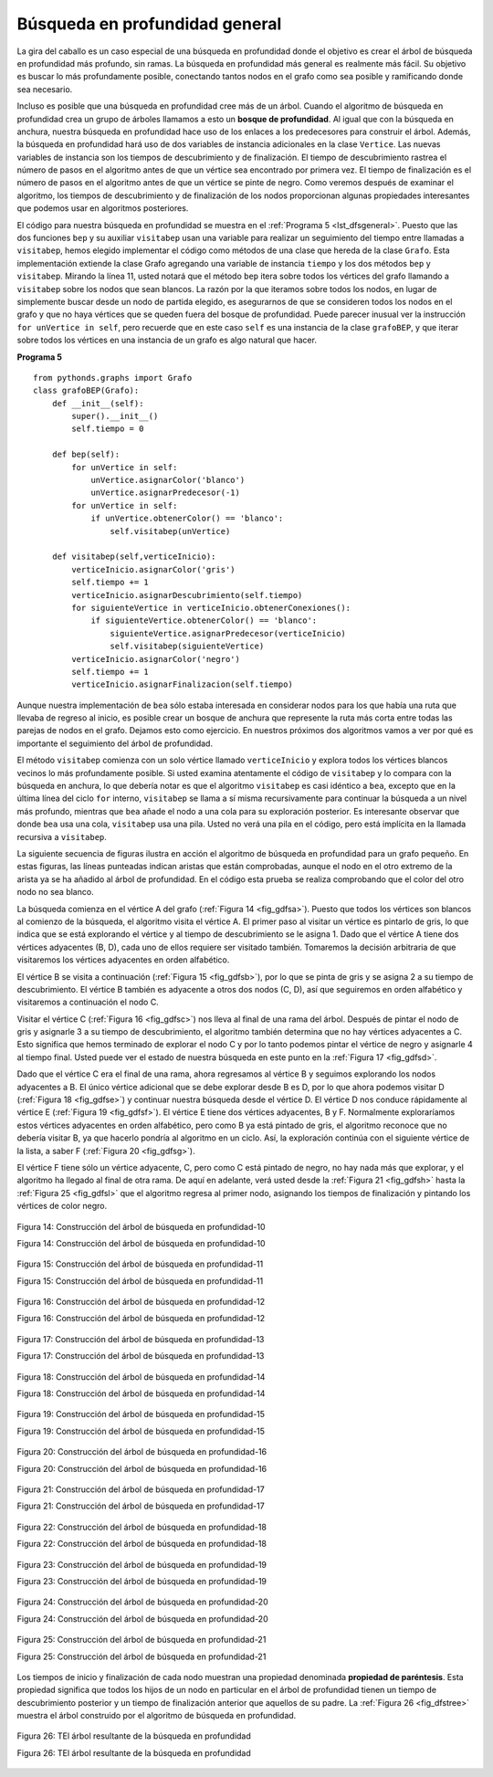 ..  Copyright (C)  Brad Miller, David Ranum
    This work is licensed under the Creative Commons Attribution-NonCommercial-ShareAlike 4.0 International License. To view a copy of this license, visit http://creativecommons.org/licenses/by-nc-sa/4.0/.


Búsqueda en profundidad general
~~~~~~~~~~~~~~~~~~~~~~~~~~~~~~~

La gira del caballo es un caso especial de una búsqueda en profundidad donde el objetivo es crear el árbol de búsqueda en profundidad más profundo, sin ramas. La búsqueda en profundidad más general es realmente más fácil. Su objetivo es buscar lo más profundamente posible, conectando tantos nodos en el grafo como sea posible y ramificando donde sea necesario.

.. The knight’s tour is a special case of a depth first search where the goal is to create the deepest depth first tree, without any branches. The more general depth first search is actually easier. Its goal is to search as deeply as possible, connecting as many nodes in the graph as possible and branching where necessary.

Incluso es posible que una búsqueda en profundidad cree más de un árbol. Cuando el algoritmo de búsqueda en profundidad crea un grupo de árboles llamamos a esto un **bosque de profundidad**. Al igual que con la búsqueda en anchura, nuestra búsqueda en profundidad hace uso de los enlaces a los predecesores para construir el árbol. Además, la búsqueda en profundidad hará uso de dos variables de instancia adicionales en la clase ``Vertice``. Las nuevas variables de instancia son los tiempos de descubrimiento y de finalización. El tiempo de descubrimiento rastrea el número de pasos en el algoritmo antes de que un vértice sea encontrado por primera vez. El tiempo de finalización es el número de pasos en el algoritmo antes de que un vértice se pinte de negro. Como veremos después de examinar el algoritmo, los tiempos de descubrimiento y de finalización de los nodos proporcionan algunas propiedades interesantes que podemos usar en algoritmos posteriores.

.. It is even possible that a depth first search will create more than one tree. When the depth first search algorithm creates a group of trees we call this a **depth first forest**. As with the breadth first search our depth first search makes use of predecessor links to construct the tree. In addition, the depth first search will make use of two additional instance variables in the ``Vertex`` class. The new instance variables are the discovery and finish times. The discovery time tracks the number of steps in the algorithm before a vertex is first encountered. The finish time is the number of steps in the algorithm before a vertex is colored black. As we will see after looking at the algorithm, the discovery and finish times of the nodes provide some interesting properties we can use in later algorithms.

El código para nuestra búsqueda en profundidad se muestra en el :ref:`Programa 5 <lst_dfsgeneral>`. Puesto que las dos funciones ``bep`` y su auxiliar ``visitabep`` usan una variable para realizar un seguimiento del tiempo entre llamadas a ``visitabep``, hemos elegido implementar el código como métodos de una clase que hereda de la clase ``Grafo``. Esta implementación extiende la clase Grafo agregando una variable de instancia ``tiempo`` y los dos métodos ``bep`` y ``visitabep``. Mirando la línea 11, usted notará que el método ``bep`` itera sobre todos los vértices del grafo llamando a ``visitabep`` sobre los nodos que sean blancos. La razón por la que iteramos sobre todos los nodos, en lugar de simplemente buscar desde un nodo de partida elegido, es asegurarnos de que se consideren todos los nodos en el grafo y que no haya vértices que se queden fuera del bosque de profundidad. Puede parecer inusual ver la instrucción ``for unVertice in self``, pero recuerde que en este caso ``self`` es una instancia de la clase ``grafoBEP``, y que iterar sobre todos los vértices en una instancia de un grafo es algo natural que hacer.

.. The code for our depth first search is shown in :ref:`Listing 5 <lst_dfsgeneral>`. Since the two functions ``bep`` and its helper ``visitabep`` use a variable to keep track of the time across calls to ``visitabep`` we chose to implement the code as methods of a class that inherits from the ``Graph`` class. This implementation extends the graph class by adding a ``time`` instance variable and the two methods ``bep`` and ``visitabep``. Looking at line 11 you will notice that the ``bep`` method iterates over all of the vertices in the graph calling ``visitabep`` on the nodes that are white. The reason we iterate over all the nodes, rather than simply searching from a chosen starting node, is to make sure that all nodes in the graph are considered and that no vertices are left out of the depth first forest. It may look unusual to see the statement ``for unVertice in self``, but remember that in this case ``self`` is an instance of the ``grafoBEP`` class, and iterating over all the vertices in an instance of a graph is a natural thing to do.

.. highlight:: python
    :linenothreshold: 5

.. _lst_dfsgeneral:

**Programa 5**

::

    from pythonds.graphs import Grafo
    class grafoBEP(Grafo):
        def __init__(self):
            super().__init__()
            self.tiempo = 0

        def bep(self):
            for unVertice in self:
                unVertice.asignarColor('blanco')
                unVertice.asignarPredecesor(-1)
            for unVertice in self:
                if unVertice.obtenerColor() == 'blanco':
                    self.visitabep(unVertice)

        def visitabep(self,verticeInicio):
            verticeInicio.asignarColor('gris')
            self.tiempo += 1
            verticeInicio.asignarDescubrimiento(self.tiempo)
            for siguienteVertice in verticeInicio.obtenerConexiones():
                if siguienteVertice.obtenerColor() == 'blanco':
                    siguienteVertice.asignarPredecesor(verticeInicio)
                    self.visitabep(siguienteVertice)
            verticeInicio.asignarColor('negro')
            self.tiempo += 1
            verticeInicio.asignarFinalizacion(self.tiempo)

.. highlight:: python
    :linenothreshold: 500

Aunque nuestra implementación de ``bea`` sólo estaba interesada en considerar nodos para los que había una ruta que llevaba de regreso al inicio, es posible crear un bosque de anchura que represente la ruta más corta entre todas las parejas de nodos en el grafo. Dejamos esto como ejercicio. En nuestros próximos dos algoritmos vamos a ver por qué es importante el seguimiento del árbol de profundidad.

.. Although our implementation of ``bea`` was only interested in considering nodes for which there was a path leading back to the start, it is possible to create a breadth first forest that represents the shortest path between all pairs of nodes in the graph. We leave this as an exercise. In our next two algorithms we will see why keeping track of the depth first forest is important.

El método ``visitabep`` comienza con un solo vértice llamado ``verticeInicio`` y explora todos los vértices blancos vecinos lo más profundamente posible. Si usted examina atentamente el código de ``visitabep`` y lo compara con la búsqueda en anchura, lo que debería notar es que el algoritmo ``visitabep`` es casi idéntico a ``bea``, excepto que en la última línea del ciclo ``for`` interno, ``visitabep`` se llama a sí misma recursivamente para continuar la búsqueda a un nivel más profundo, mientras que ``bea`` añade el nodo a una cola para su exploración posterior. Es interesante observar que donde ``bea`` usa una cola, ``visitabep`` usa una pila. Usted no verá una pila en el código, pero está implícita en la llamada recursiva a ``visitabep``.

.. The ``visitabep`` method starts with a single vertex called ``verticeInicio`` and explores all of the neighboring white vertices as deeply as possible. If you look carefully at the code for ``visitabep`` and compare it to breadth first search, what you should notice is that the ``visitabep`` algorithm is almost identical to ``bea`` except that on the last line of the inner ``for`` loop, ``visitabep`` calls itself recursively to continue the search at a deeper level, whereas ``bea`` adds the node to a queue for later exploration. It is interesting to note that where ``bea`` uses a queue, ``visitabep`` uses a stack. You don’t see a stack in the code, but it is implicit in the recursive call to ``visitabep``.

La siguiente secuencia de figuras ilustra en acción el algoritmo de búsqueda en profundidad para un grafo pequeño. En estas figuras, las líneas punteadas indican aristas que están comprobadas, aunque el nodo en el otro extremo de la arista ya se ha añadido al árbol de profundidad. En el código esta prueba se realiza comprobando que el color del otro nodo no sea blanco.

.. The following sequence of figures illustrates the depth first search algorithm in action for a small graph. In these figures, the dotted lines indicate edges that are checked, but the node at the other end of the edge has already been added to the depth first tree. In the code this test is done by checking that the color of the other node is non-white.

La búsqueda comienza en el vértice A del grafo (:ref:`Figura 14 <fig_gdfsa>`). Puesto que todos los vértices son blancos al comienzo de la búsqueda, el algoritmo visita el vértice A. El primer paso al visitar un vértice es pintarlo de gris, lo que indica que se está explorando el vértice y al tiempo de descubrimiento se le asigna 1. Dado que el vértice A tiene dos vértices adyacentes (B, D), cada uno de ellos requiere ser visitado también. Tomaremos la decisión arbitraria de que visitaremos los vértices adyacentes en orden alfabético.

.. The search begins at vertex A of the graph (:ref:`Figure 14 <fig_gdfsa>`). Since all of the vertices are white at the beginning of the search the algorithm visits vertex A. The first step in visiting a vertex is to set the color to gray, which indicates that the vertex is being explored and the discovery time is set to 1. Since vertex A has two adjacent vertices (B, D) each of those need to be visited as well. We’ll make the arbitrary decision that we will visit the adjacent vertices in alphabetical order.

El vértice B se visita a continuación (:ref:`Figura 15 <fig_gdfsb>`), por lo que se pinta de gris y se asigna 2 a su tiempo de descubrimiento. El vértice B también es adyacente a otros dos nodos (C, D), así que seguiremos en orden alfabético y visitaremos a continuación el nodo C.

.. Vertex B is visited next (:ref:`Figure 15 <fig_gdfsb>`), so its color is set to gray and its discovery time is set to 2. Vertex B is also adjacent to two other nodes (C, D) so we will follow the alphabetical order and visit node C next.

Visitar el vértice C (:ref:`Figura 16 <fig_gdfsc>`) nos lleva al final de una rama del árbol. Después de pintar el nodo de gris y asignarle 3 a su tiempo de descubrimiento, el algoritmo también determina que no hay vértices adyacentes a C. Esto significa que hemos terminado de explorar el nodo C y por lo tanto podemos pintar el vértice de negro y asignarle 4 al tiempo final. Usted puede ver el estado de nuestra búsqueda en este punto en la :ref:`Figura 17 <fig_gdfsd>`.

.. Visiting vertex C (:ref:`Figure 16 <fig_gdfsc>`) brings us to the end of one branch of the tree. After coloring the node gray and setting its discovery time to 3, the algorithm also determines that there are no adjacent vertices to C. This means that we are done exploring node C and so we can color the vertex black, and set the finish time to 4. You can see the state of our search at this point in :ref:`Figure 17 <fig_gdfsd>`.

Dado que el vértice C era el final de una rama, ahora regresamos al vértice B y seguimos explorando los nodos adyacentes a B. El único vértice adicional que se debe explorar desde B es D, por lo que ahora podemos visitar D (:ref:`Figura 18 <fig_gdfse>`) y continuar nuestra búsqueda desde el vértice D. El vértice D nos conduce rápidamente al vértice E (:ref:`Figura 19 <fig_gdfsf>`). El vértice E tiene dos vértices adyacentes, B y F. Normalmente exploraríamos estos vértices adyacentes en orden alfabético, pero como B ya está pintado de gris, el algoritmo reconoce que no debería visitar B, ya que hacerlo pondría al algoritmo en un ciclo. Así, la exploración continúa con el siguiente vértice de la lista, a saber F (:ref:`Figura 20 <fig_gdfsg>`).

.. Since vertex C was the end of one branch we now return to vertex B and continue exploring the nodes adjacent to B. The only additional vertex to explore from B is D, so we can now visit D (:ref:`Figure 18 <fig_gdfse>`) and continue our search from vertex D. Vertex D quickly leads us to vertex E (:ref:`Figure 19 <fig_gdfsf>`). Vertex E has two adjacent vertices, B and F. Normally we would explore these adjacent vertices alphabetically, but since B is already colored gray the algorithm recognizes that it should not visit B since doing so would put the algorithm in a loop! So exploration continues with the next vertex in the list, namely F (:ref:`Figure 20 <fig_gdfsg>`).

El vértice F tiene sólo un vértice adyacente, C, pero como C está pintado de negro, no hay nada más que explorar, y el algoritmo ha llegado al final de otra rama. De aquí en adelante, verá usted desde la :ref:`Figura 21 <fig_gdfsh>` hasta la :ref:`Figura 25 <fig_gdfsl>` que el algoritmo regresa al primer nodo, asignando los tiempos de finalización y pintando los vértices de color negro.

.. Vertex F has only one adjacent vertex, C, but since C is colored black there is nothing else to explore, and the algorithm has reached the end of another branch. From here on, you will see in :ref:`Figure 21 <fig_gdfsh>` through :ref:`Figure 25 <fig_gdfsl>`  that the algorithm works its way back to the first node, setting finish times and coloring vertices black.
     
.. _fig_gdfsa:

.. figure:: Figures/gendfsa.png
   :align: center

   Figura 14: Construcción del árbol de búsqueda en profundidad-10

   Figura 14: Construcción del árbol de búsqueda en profundidad-10
   
.. _fig_gdfsb:

.. figure:: Figures/gendfsb.png
   :align: center
   
   Figura 15: Construcción del árbol de búsqueda en profundidad-11

   Figura 15: Construcción del árbol de búsqueda en profundidad-11
          
.. _fig_gdfsc:

.. figure:: Figures/gendfsc.png
   :align: center

   Figura 16: Construcción del árbol de búsqueda en profundidad-12

   Figura 16: Construcción del árbol de búsqueda en profundidad-12
   
.. _fig_gdfsd:

.. figure:: Figures/gendfsd.png
   :align: center

   Figura 17: Construcción del árbol de búsqueda en profundidad-13

   Figura 17: Construcción del árbol de búsqueda en profundidad-13
   
.. _fig_gdfse:

.. figure:: Figures/gendfse.png
   :align: center

   Figura 18: Construcción del árbol de búsqueda en profundidad-14

   Figura 18: Construcción del árbol de búsqueda en profundidad-14
   
.. _fig_gdfsf:

.. figure:: Figures/gendfsf.png
   :align: center

   Figura 19: Construcción del árbol de búsqueda en profundidad-15

   Figura 19: Construcción del árbol de búsqueda en profundidad-15

.. _fig_gdfsg:

.. figure:: Figures/gendfsg.png
   :align: center

   Figura 20: Construcción del árbol de búsqueda en profundidad-16

   Figura 20: Construcción del árbol de búsqueda en profundidad-16
   
.. _fig_gdfsh:

.. figure:: Figures/gendfsh.png
   :align: center

   Figura 21: Construcción del árbol de búsqueda en profundidad-17

   Figura 21: Construcción del árbol de búsqueda en profundidad-17
   
.. _fig_gdfsi:

.. figure:: Figures/gendfsi.png
   :align: center

   Figura 22: Construcción del árbol de búsqueda en profundidad-18

   Figura 22: Construcción del árbol de búsqueda en profundidad-18
   
.. _fig_gdfsj:

.. figure:: Figures/gendfsj.png
   :align: center

   Figura 23: Construcción del árbol de búsqueda en profundidad-19

   Figura 23: Construcción del árbol de búsqueda en profundidad-19
   
.. _fig_gdfsk:

.. figure:: Figures/gendfsk.png
   :align: center

   Figura 24: Construcción del árbol de búsqueda en profundidad-20

   Figura 24: Construcción del árbol de búsqueda en profundidad-20
   
.. _fig_gdfsl:

.. figure:: Figures/gendfsl.png
   :align: center

   Figura 25: Construcción del árbol de búsqueda en profundidad-21

   Figura 25: Construcción del árbol de búsqueda en profundidad-21

Los tiempos de inicio y finalización de cada nodo muestran una propiedad denominada **propiedad de paréntesis**. Esta propiedad significa que todos los hijos de un nodo en particular en el árbol de profundidad tienen un tiempo de descubrimiento posterior y un tiempo de finalización anterior que aquellos de su padre. La :ref:`Figura 26 <fig_dfstree>` muestra el árbol construido por el algoritmo de búsqueda en profundidad.

.. The starting and finishing times for each node display a property called the **parenthesis property**. This property means that all the children of a particular node in the depth first tree have a later discovery time and an earlier finish time than their parent. :ref:`Figure 26 <fig_dfstree>` shows the tree constructed by the depth first search algorithm.

.. _fig_dfstree:


.. figure:: Figures/dfstree.png
   :align: center
   
   Figura 26: TEl árbol resultante de la búsqueda en profundidad

   Figura 26: TEl árbol resultante de la búsqueda en profundidad
